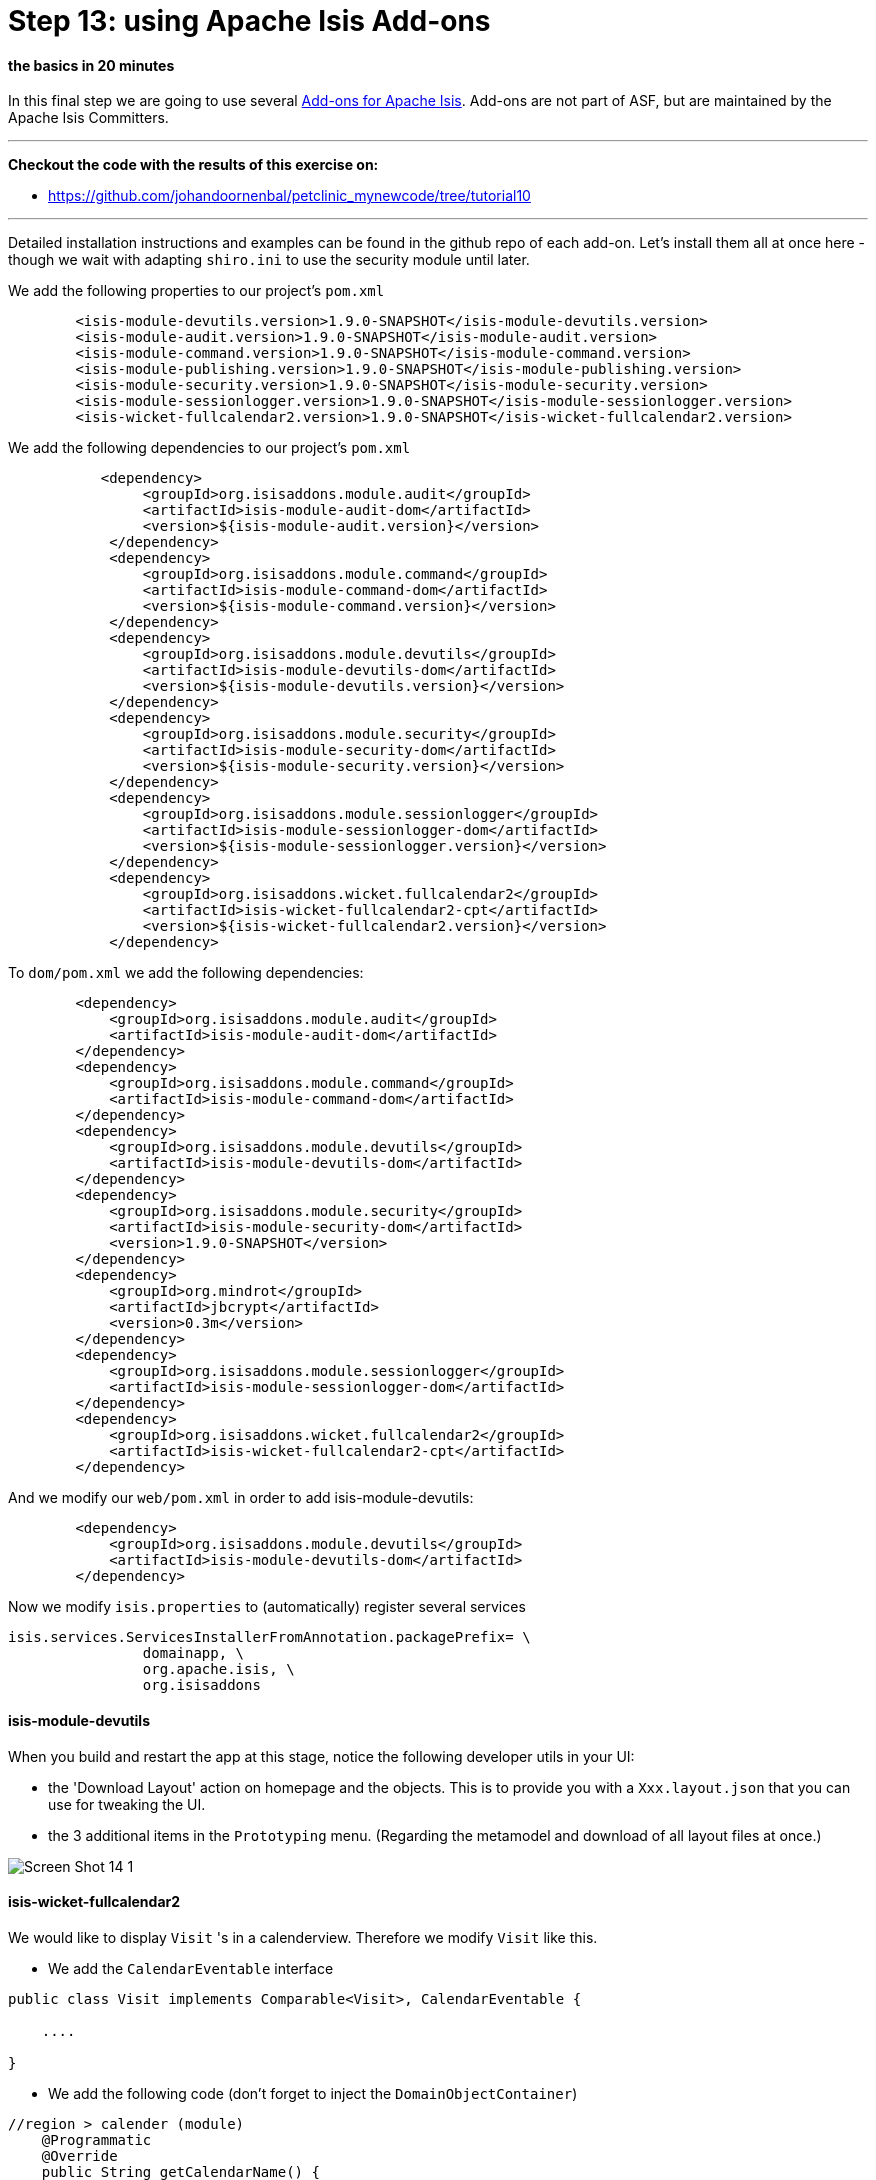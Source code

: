 = Step 13: using Apache Isis Add-ons

==== *the basics* in 20 minutes

In this final step we are going to use several link:http://www.isisaddons.org/[Add-ons for Apache Isis].
Add-ons are not part of ASF, but are maintained by the Apache Isis Committers.

'''
*Checkout the code with the results of this exercise on:*

* link:https://github.com/johandoornenbal/petclinic_mynewcode/tree/tutorial10[]

'''
Detailed installation instructions and examples can be found in the github repo of each add-on.
Let's install them all at once here - though we wait with adapting `shiro.ini` to use the security module until later.

We add the following properties to our project's `pom.xml`
----
        <isis-module-devutils.version>1.9.0-SNAPSHOT</isis-module-devutils.version>
        <isis-module-audit.version>1.9.0-SNAPSHOT</isis-module-audit.version>
        <isis-module-command.version>1.9.0-SNAPSHOT</isis-module-command.version>
        <isis-module-publishing.version>1.9.0-SNAPSHOT</isis-module-publishing.version>
        <isis-module-security.version>1.9.0-SNAPSHOT</isis-module-security.version>
        <isis-module-sessionlogger.version>1.9.0-SNAPSHOT</isis-module-sessionlogger.version>
        <isis-wicket-fullcalendar2.version>1.9.0-SNAPSHOT</isis-wicket-fullcalendar2.version>
----

We add the following dependencies to our project's `pom.xml`
----
           <dependency>
                <groupId>org.isisaddons.module.audit</groupId>
                <artifactId>isis-module-audit-dom</artifactId>
                <version>${isis-module-audit.version}</version>
            </dependency>
            <dependency>
                <groupId>org.isisaddons.module.command</groupId>
                <artifactId>isis-module-command-dom</artifactId>
                <version>${isis-module-command.version}</version>
            </dependency>
            <dependency>
                <groupId>org.isisaddons.module.devutils</groupId>
                <artifactId>isis-module-devutils-dom</artifactId>
                <version>${isis-module-devutils.version}</version>
            </dependency>
            <dependency>
                <groupId>org.isisaddons.module.security</groupId>
                <artifactId>isis-module-security-dom</artifactId>
                <version>${isis-module-security.version}</version>
            </dependency>
            <dependency>
                <groupId>org.isisaddons.module.sessionlogger</groupId>
                <artifactId>isis-module-sessionlogger-dom</artifactId>
                <version>${isis-module-sessionlogger.version}</version>
            </dependency>
            <dependency>
                <groupId>org.isisaddons.wicket.fullcalendar2</groupId>
                <artifactId>isis-wicket-fullcalendar2-cpt</artifactId>
                <version>${isis-wicket-fullcalendar2.version}</version>
            </dependency>
----

To `dom/pom.xml` we add the following dependencies:

----
        <dependency>
            <groupId>org.isisaddons.module.audit</groupId>
            <artifactId>isis-module-audit-dom</artifactId>
        </dependency>
        <dependency>
            <groupId>org.isisaddons.module.command</groupId>
            <artifactId>isis-module-command-dom</artifactId>
        </dependency>
        <dependency>
            <groupId>org.isisaddons.module.devutils</groupId>
            <artifactId>isis-module-devutils-dom</artifactId>
        </dependency>
        <dependency>
            <groupId>org.isisaddons.module.security</groupId>
            <artifactId>isis-module-security-dom</artifactId>
            <version>1.9.0-SNAPSHOT</version>
        </dependency>
        <dependency>
            <groupId>org.mindrot</groupId>
            <artifactId>jbcrypt</artifactId>
            <version>0.3m</version>
        </dependency>
        <dependency>
            <groupId>org.isisaddons.module.sessionlogger</groupId>
            <artifactId>isis-module-sessionlogger-dom</artifactId>
        </dependency>
        <dependency>
            <groupId>org.isisaddons.wicket.fullcalendar2</groupId>
            <artifactId>isis-wicket-fullcalendar2-cpt</artifactId>
        </dependency>
----

And we modify our `web/pom.xml` in order to add isis-module-devutils:
----
        <dependency>
            <groupId>org.isisaddons.module.devutils</groupId>
            <artifactId>isis-module-devutils-dom</artifactId>
        </dependency>
----

Now we modify `isis.properties` to (automatically) register several services
----
isis.services.ServicesInstallerFromAnnotation.packagePrefix= \
                domainapp, \
                org.apache.isis, \
                org.isisaddons
----

==== isis-module-devutils

When you build and restart the app at this stage, notice the following developer utils in your UI:

* the 'Download Layout' action on homepage and the objects. This is to provide you with a `Xxx.layout.json` that you can use for tweaking the UI.
* the 3 additional items in the `Prototyping` menu. (Regarding the metamodel and download of all layout files at once.)

image::images/Screen_Shot_14_1.png[]

==== isis-wicket-fullcalendar2

We would like to display `Visit` 's in a calenderview. Therefore we modify `Visit` like this.

* We add the `CalendarEventable` interface

----
public class Visit implements Comparable<Visit>, CalendarEventable {

    ....

}
----
* We add the following code (don't forget to inject the `DomainObjectContainer`)
----
//region > calender (module)
    @Programmatic
    @Override
    public String getCalendarName() {
        return "Visit";
    }

    @Programmatic
    @Override
    public CalendarEvent toCalendarEvent() {
        return new CalendarEvent(getCheckInTime(), "", container.titleOf(this));
    }
    //endregion

    ....

    @Inject
    private DomainObjectContainer container;
----

On collections of `Visit` you can now choose the Calender View

image::images/Screen_Shot_14_2.png[]

image::images/Screen_Shot_14_3.png[]


==== isis-module-audit

Let's annotate `Visit` with
----
@DomainObject(auditing = Auditing.ENABLED)
----

When the audit add-on is activated a menu item 'Activity' is added to the UI. Use 'Find Audit Entries' to see what happened in `Visit`.

image::images/Screen_Shot_14_4.png[]

==== isis-module-sessionlogger

Activating the sessionlogger adds the following to the menu item 'Activity':

* Active Sessions
* Find Sessions

image::images/Screen_Shot_14_5.png[]

==== isis-module-command

Activating the sessionlogger adds the following to the menu item 'Activity':

* Active Commands
* Find Commands
* Find Command by Id

image::images/Screen_Shot_14_6.png[]

==== isis-module-security

When activating the security module we adapt `isis.properties`
----
isis.services = \
                # customizable exception handling, \
                org.apache.isis.objectstore.jdo.applib.service.exceprecog.ExceptionRecognizerCompositeForJdoObjectStore, \
                # Security module, \
                org.isisaddons.module.security.dom.password.PasswordEncryptionServiceUsingJBcrypt,\
                org.isisaddons.module.security.dom.permission.PermissionsEvaluationServiceAllowBeatsVeto
----

and

`shiro.ini` we tell Shiro to use the security module

----
# to use .ini file
#securityManager.realms = $iniRealm

# Use isis-module-security
isisModuleSecurityRealm=org.isisaddons.module.security.shiro.IsisModuleSecurityRealm
authenticationStrategy=org.isisaddons.module.security.shiro.AuthenticationStrategyForIsisModuleSecurityRealm
securityManager.authenticator.authenticationStrategy = $authenticationStrategy

securityManager.realms = $isisModuleSecurityRealm
----

When building and restarting you notice that 'sven' is no longer admitted.
(A clear sign that we use a new authorization system.) Instead we have to login as 'isis-module-security-admin' with
default password 'pass' in order to setup the security.

As an exercise study the documentation on link:https://github.com/isisaddons/isis-module-security[isis-module-security] and
try setting up 'sven' again as a local user with the appropriate rights. Just remember that - when you use an in-memory database like
we did in this tutorial - you loose your configuration between runs.

image::images/Screen_Shot_14_7.png[]

image::images/Screen_Shot_14_8.png[]

image::images/Screen_Shot_14_9.png[]

'''
link:13_petclinic_createhomepage.adoc[<< BACK]